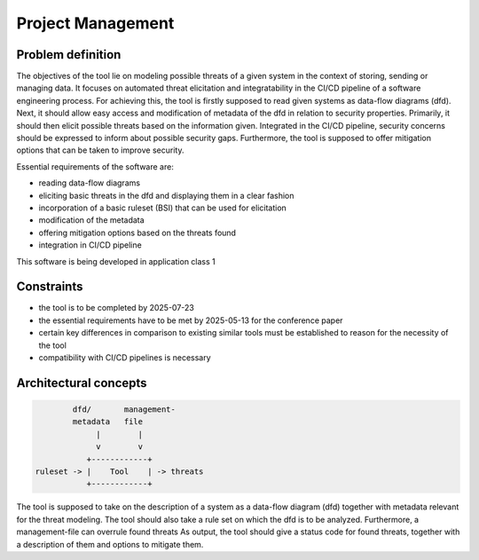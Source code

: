 ==================
Project Management
==================

Problem definition
------------------
The objectives of the tool lie on modeling possible threats of a given system in the
context of storing, sending or managing data. It focuses on automated threat
elicitation and integratability in the CI/CD pipeline of a software engineering process.
For achieving this, the tool is firstly supposed to read given systems as data-flow
diagrams (dfd). Next, it should allow easy access and modification of metadata of the
dfd in relation to security properties. Primarily, it should then elicit possible
threats based on the information given. Integrated in the CI/CD pipeline, security
concerns should be expressed to inform about possible security gaps. Furthermore, the
tool is supposed to offer mitigation options that can be taken to improve security.

Essential requirements of the software are:

- reading data-flow diagrams
- eliciting basic threats in the dfd and displaying them in a clear fashion
- incorporation of a basic ruleset (BSI) that can be used for elicitation
- modification of the metadata
- offering mitigation options based on the threats found
- integration in CI/CD pipeline

This software is being developed in application class 1

Constraints
-----------
- the tool is to be completed by 2025-07-23
- the essential requirements have to be met by 2025-05-13 for the conference paper
- certain key differences in comparison to existing similar tools must be established
  to reason for the necessity of the tool
- compatibility with CI/CD pipelines is necessary

Architectural concepts
----------------------
.. code-block:: python

            dfd/       management-
            metadata   file
                 |        |
                 v        v
               +------------+
    ruleset -> |    Tool    | -> threats
               +------------+

The tool is supposed to take on the description of a system as a data-flow diagram (dfd)
together with metadata relevant for the threat modeling. The tool should also take a
rule set on which the dfd is to be analyzed. Furthermore, a management-file can overrule
found threats As output, the tool should give a status code for found threats, together
with a description of them and options to mitigate them.
